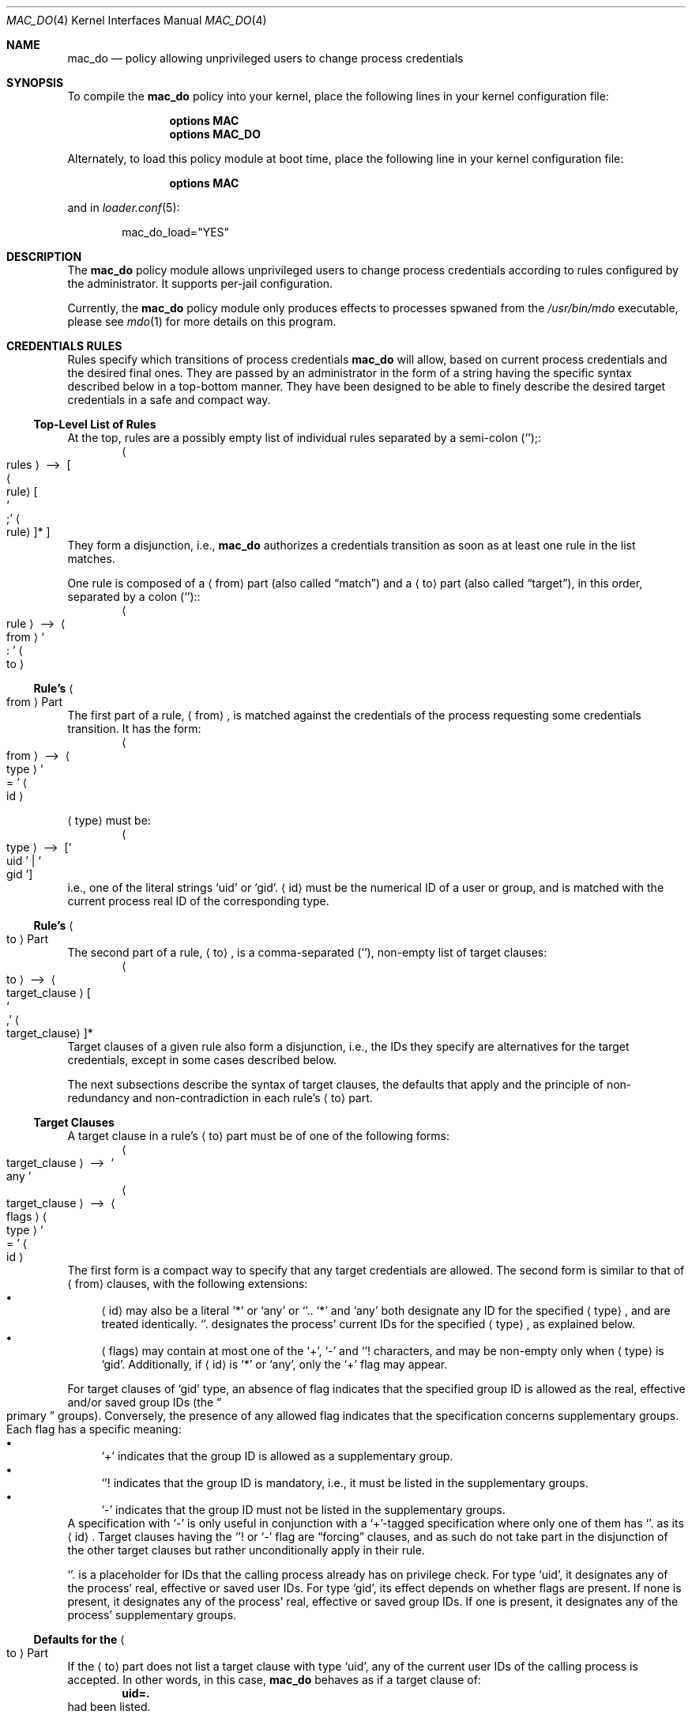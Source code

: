 .\"-
.\" SPDX-License-Identifier: BSD-2-Clause
.\"
.\" Copyright (c) 2024 Baptiste Daroussin <bapt@FreeBSD.org>
.\" Copyright (c) 2024 The FreeBSD Foundation
.\"
.\" Portions of this documentation were written by Olivier Certner
.\" <olce@FreeBSD.org> at Kumacom SARL under sponsorship from the FreeBSD
.\" Foundation.
.\"
.Dd December 19, 2024
.Dt MAC_DO 4
.Os
.Sh NAME
.Nm mac_do
.Nd "policy allowing unprivileged users to change process credentials"
.Sh SYNOPSIS
To compile the
.Sy mac_do
policy into your kernel, place the following lines in your kernel configuration
file:
.Bd -ragged -offset indent
.Cd "options MAC"
.Cd "options MAC_DO"
.Ed
.Pp
Alternately, to load this policy module at boot time, place the following line
in your kernel configuration file:
.Bd -ragged -offset indent
.Cd "options MAC"
.Ed
.Pp
and in
.Xr loader.conf 5 :
.Bd -literal -offset indent
mac_do_load="YES"
.Ed
.Sh DESCRIPTION
The
.Nm
policy module allows unprivileged users to change process credentials according
to rules configured by the administrator.
It supports per-jail configuration.
.Pp
Currently, the
.Nm
policy module only produces effects to processes spwaned from the
.Pa /usr/bin/mdo
executable, please see
.Xr mdo 1
for more details on this program.
.Sh CREDENTIALS RULES
Rules specify which transitions of process credentials
.Nm
will allow, based on current process credentials and the desired final ones.
They are passed by an administrator in the form of a string having the specific
syntax described below in a top-bottom manner.
They have been designed to be able to finely describe the desired target
credentials in a safe and compact way.
.Ss Top-Level List of Rules
At the top, rules are a possibly empty list of individual rules separated by
a semi-colon
.Pq Ql ";" :
.Dl Ao rules Ac \ ⟶\  Oo Ao rule Ac Oo So ";" Sc Ao rule Ac Oc Ns * Oc
They form a disjunction, i.e.,
.Nm
authorizes a credentials transition as soon as at least one rule in the list
matches.
.Pp
One rule is composed of a
.Li Aq from
part
.Pq also called Dq match
and a
.Li Aq to
part
.Pq also called Dq target ,
in this order, separated by a colon
.Pq Ql ":" :
.Dl Ao rule Ac \ ⟶\  Ao from Ac So ":" Sc Ao to Ac
.Ss Rule's Ao from Ac Part
The first part of a rule,
.Li Aq from ,
is matched against the credentials of the process requesting some credentials
transition.
It has the form:
.Dl Ao from Ac \ ⟶\  Ao type Ac So = Sc Ao id Ac
.Pp
.Li Aq type
must be:
.Dl Ao type Ac \ ⟶\  Op So uid Sc | So gid Sc
i.e., one of the literal strings
.Ql uid
or
.Ql gid .
.Li Aq id
must be the numerical ID of a user or group, and is matched with the current
process real ID of the corresponding type.
.Ss Rule's Ao to Ac Part
The second part of a rule,
.Li Aq to ,
is a comma-separated
.Pq Ql ","
non-empty list of target clauses:
.Dl Ao to Ac \ ⟶\  Ao target_clause Ac Oo So "," Sc Ao target_clause Ac Oc Ns *
Target clauses of a given rule also form a disjunction, i.e., the IDs they
specify are alternatives for the target credentials, except in some cases
described below.
.Pp
The next subsections describe the syntax of target clauses, the defaults that
apply and the principle of non-redundancy and non-contradiction in each rule's
.Li Aq to
part.
.Ss Target Clauses
A target clause in a rule's
.Li Aq to
part must be of one of the following forms:
.Dl Ao target_clause Ac \ ⟶\  So any Sc
.Dl Ao target_clause Ac \ ⟶\  Ao flags Ac Ao type Ac So = Sc Ao id Ac
The first form is a compact way to specify that any target credentials are
allowed.
The second form is similar to that of
.Li Aq from
clauses, with the following extensions:
.Bl -bullet -compact
.It
.Li Aq id
may also be a literal
.Ql *
or
.Ql any
or
.Ql "." .
.Ql *
and
.Ql any
both designate any ID for the specified
.Li Aq type ,
and are treated identically.
.Ql "."
designates the process' current IDs for the specified
.Li Aq type ,
as explained below.
.It
.Li Aq flags
may contain at most one of the
.Ql + ,
.Ql -
and
.Ql "!"
characters, and may be non-empty only when
.Li Aq type
is
.Ql gid .
Additionally, if
.Li Aq id
is
.Ql *
or
.Ql any ,
only the
.Ql +
flag may appear.
.El
.Pp
For target clauses of
.Ql gid
type, an absence of flag indicates that the specified group ID is allowed as the
real, effective and/or saved group IDs
.Pq the Do primary Dc groups .
Conversely, the presence of any allowed flag indicates that the specification
concerns supplementary groups.
Each flag has a specific meaning:
.Bl -bullet -compact
.It
.Ql +
indicates that the group ID is allowed as a supplementary group.
.It
.Ql "!"
indicates that the group ID is mandatory, i.e., it must be listed in the
supplementary groups.
.It
.Ql -
indicates that the group ID must not be listed in the supplementary groups.
.El
A specification with
.Ql -
is only useful in conjunction with a
.Ql + Ns
-tagged specification where only one of them has
.Ql "."
as its
.Li Aq id .
Target clauses having the
.Ql "!"
or
.Ql -
flag are
.Dq forcing
clauses, and as such do not take part in the disjunction of the other
target clauses but rather unconditionally apply in their rule.
.Pp
.Ql "."
is a placeholder for IDs that the calling process already has on privilege
check.
For type
.Ql uid ,
it designates any of the process' real, effective or
saved user IDs.
For type
.Ql gid ,
its effect depends on whether flags are present.
If none is present, it designates any of the process' real, effective or saved
group IDs.
If one is present, it designates any of the process' supplementary groups.
.Ss Defaults for the Ao to Ac Part
If the
.Li Aq to
part does not list a target clause with type
.Ql uid ,
any of the current user IDs of the calling process is accepted.
In other words, in this case,
.Nm
behaves as if a target clause of:
.Dl uid=.
had been listed.
.Pp
Similarly, if the
.Li Aq to
part does not list a target clause with type
.Ql gid ,
all the groups of the calling process are assumed to be required.
More precisely, each of the desired real, effective and saved group IDs must be
one of the current real, effective or saved group ID, and all supplementary
groups must be the same as those that are current.
It is as if the
.Li Aq to
part had contained the following two clauses:
.Dl gid=.,!gid=.
.Ss Non-Redundancy and Non-Contradiction in a Ao to Ac Part
No two target clauses of a single rule may express the exact same logical intent
nor contradictory ones.
.Pp
In practice, no two clauses may display the same ID except for group IDs but
only if, each time the same ID appears, it does so with a different flag, or no
flags only once.
Additionally, the specified flags in multiple occurences must not be
contradictory.
For example, the same group ID appearing with both
.Ql +
and
.Ql -
will cause rejection of the rule.
.Ss Parsing Specifics
Any amount of whitespace is allowed around tokens of the above grammar, except
that there may be no spaces between
.Li Aq flags
and
.Li Aq id
in target clauses.
.Pp
For convenience, numerical IDs may be specified as negative integers, which are
then converted to unsigned ones as specified in the C standard for the
.Vt uid_t
and
.Vt gid_t
types, which are both 64-bit unsigned integers.
.Sh RUNTIME CONFIGURATION
The following
.Xr sysctl 8
knobs are available:
.Bl -tag -width indent
.It Va security.mac.do.enabled
Enable the
.Nm
policy.
(Default: 1).
.It Va security.mac.do.rules
The list of credential rules, whose syntax is described in the
.Sx CREDENTIALS RULES
section above.
This list is specific to each jail.
Please see the
.Sx JAIL SUPPORT
section below for more details on the interaction of
.Nm
with jails.
.It Va security.mac.do.print_parse_error
Logs a message on trying to set incorrect rules via the
.Va security.mac.do.rules
.Xr sysctl 8
knob.
.El
.Sh JAIL SUPPORT
.Nm
supports per-jail configuration of rules.
.Pp
By default, at creation, a new jail has no credentials rules, effectively
disabling
.Nm
for its processes.
.Pp
The following jail parameters are defined:
.Bl -tag -width indent
.It Va mac.do
Possible values are:
.Bl -tag -width "'disable'" -compact
.It Ql enable
.Nm
will enforce specific credential rules in the jail.
The
.Va mac.do.rules
jail parameter must also be set in this case.
.It Ql disable
Disables
.Nm
in the jail.
Strictly equivalent to jail creation's default behavior and to setting the rules
to an empty string.
.It Ql inherit
The jail's credentials rules are inherited from the jail's parent
.Pq which may themselves have been inherited .
Modified rules propagate to all children jails configured for inheritance.
.El
.It Va mac.do.rules
The credentials rules for the jail.
It is always equal to the value that can be retrieved by the
.Xr sysctl 8
knob
.Va security.mac.do.rules
described in section
.Sx RUNTIME CONFIGURATION .
If set, and the jail parameter
.Va mac.do
is not so explicitly, the value of the latter will default to
.Ql disable
if empty, else to
.Ql enable .
.El
.Pp
Each jail must have
.Xr mdo 1
installed at path
.Pa /usr/bin/mdo ,
as this path is currently not configurable.
.Sh EXAMPLES
Here are several examples of single rules matching processes having a real user
ID of 10001:
.Bl -tag -width indent
.It Li uid=10001:uid=10002
Allows the process to switch any of its real, effective or saved user ID to
10002, but keeping the groups it is already in, and with the same
primary/supplementary groups split.
.It Li uid=10001:uid=10002,uid=10003
Same as the first example, but also allows to switch to UID 10003 instead of
10002.
.It Li uid=10001:uid=10002,gid=10002
Same as the first example, but the new primary groups must be set to 10002 and
no supplementary groups should be set.
.It Li uid=10001:uid=10002,gid=10002,+gid=.\&
Same as the previous example, but in addition allowing to retain any current
supplementary groups.
.It Li uid=10001:uid=10002,gid=10002,!gid=.\&
Same as the previous example, but with the additional constraint that all
current supplementary groups must be kept.
.It Li uid=10001:uid=10002,gid=10002,+gid=.,-gid=10001
Same as
.Ql uid=10001:uid=10002,gid=10002,+gid=.\&
above, but 10001 cannot be retained as a supplementary group.
.It Li uid=10001:uid=10002,gid=10002,+gid=.,!gid=10003
Same as
.Ql uid=10001:uid=10002,gid=10002,+gid=.\&
above, with the additional constraint that 10003 must appear in the
supplementary groups.
.It Li uid=10001:uid=10002,gid=*,+gid=*
Same as the first example, but lifting any constraints on groups, allowing the
process to become part of any groups it sees fit.
.El
.Pp
Here are several examples of single rules matching processes having a real group
ID of 10001:
.Bl -tag -width indent
.It Li gid=10001:uid=0
Makes 10001 a more powerful
.Ql wheel
group, allowing its members to switch to root without password.
.It Li gid=10001:gid=10002
Allows the process to enter GID 10002 as a primary group, but only if
giving up all its supplementary groups.
.It Li security.mac.do.rules=gid=10001:gid=10002,+gid=.\&
Same as the previous example, but allows to retain any current supplementary
groups.
.It Li gid=10001:gid=10002,!gid=.\&
Same as the previous example, but with the additional constraint that all
current supplementary groups must be kept.
.El
.Sh SEE ALSO
.Xr mdo 1 ,
.Xr setcred 2 ,
.Xr mac 4 ,
.Xr jail 8 ,
.Xr sysctl 8
.Sh AUTHORS
.An Olivier Certner Aq Mt olce@FreeBSD.org
.An Baptiste Daroussin Aq Mt bapt@FreeBSD.org
.Sh BUGS
Currently,
.Nm
considers only credentials transitions requested through the
.Xr setcred 2
system call.
This system call was in large part created so that
.Nm
can see whole credentials transitions to decide whether to authorize them, which
the traditional UNIX's piecewise approach of successively changing different
parts of them cannot allow.
.Pp
However, calls to traditional or standard credentials-changing functions can be
considered as full transitions on their own, however limited, and as such should
be equally monitored by
.Nm .
Future work will lift this restriction.
.Sh SECURITY CONSIDERATIONS
The threat model for
.Nm
is to consider userland programs as generally untrustable to decide upon which
credentials changes are acceptable.
It is in contrast with the traditional UNIX way to change credentials, in which
specialized programs are installed with the setuid bit, giving them full
administrator privileges so that they are effectively able to establish new
ones.
Vulnerabilities in such credentials-changing programs can have catastrophic
consequences on the integrity of the system.
.Pp
Consequently,
.Nm
does not rely on companion userland programs to decide whether some credentials
transition is acceptable.
Instead, it maintains its own configuration independently from the userland
password and group databases.
Establishing this configuration currently itself relies on userland programs
issuing calls to
.Xr sysctl 3
or
.Xr jail 2 .
It should thus be established near system boot or jail start, before any
possible attacks could happen on the system, and further measures should be
taken to ensure that potential corruptions does not affect the configuration in
subsequent restarts, such as re-establishing pristine state or ensuring that the
boot procedure up to the configuration of
.Nm
can be trusted.
